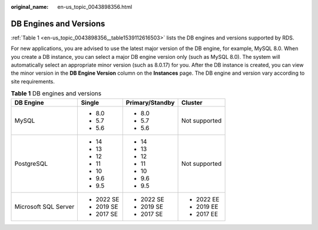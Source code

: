 :original_name: en-us_topic_0043898356.html

.. _en-us_topic_0043898356:

DB Engines and Versions
=======================

:ref:`Table 1 <en-us_topic_0043898356__table1539112616503>` lists the DB engines and versions supported by RDS.

For new applications, you are advised to use the latest major version of the DB engine, for example, MySQL 8.0. When you create a DB instance, you can select a major DB engine version only (such as MySQL 8.0). The system will automatically select an appropriate minor version (such as 8.0.17) for you. After the DB instance is created, you can view the minor version in the **DB Engine Version** column on the **Instances** page. The DB engine and version vary according to site requirements.

.. _en-us_topic_0043898356__table1539112616503:

.. table:: **Table 1** DB engines and versions

   +----------------------+-----------------+-----------------+-----------------+
   | DB Engine            | Single          | Primary/Standby | Cluster         |
   +======================+=================+=================+=================+
   | MySQL                | -  8.0          | -  8.0          | Not supported   |
   |                      | -  5.7          | -  5.7          |                 |
   |                      | -  5.6          | -  5.6          |                 |
   +----------------------+-----------------+-----------------+-----------------+
   | PostgreSQL           | -  14           | -  14           | Not supported   |
   |                      | -  13           | -  13           |                 |
   |                      | -  12           | -  12           |                 |
   |                      | -  11           | -  11           |                 |
   |                      | -  10           | -  10           |                 |
   |                      | -  9.6          | -  9.6          |                 |
   |                      | -  9.5          | -  9.5          |                 |
   +----------------------+-----------------+-----------------+-----------------+
   | Microsoft SQL Server | -  2022 SE      | -  2022 SE      | -  2022 EE      |
   |                      | -  2019 SE      | -  2019 SE      | -  2019 EE      |
   |                      | -  2017 SE      | -  2017 SE      | -  2017 EE      |
   +----------------------+-----------------+-----------------+-----------------+
